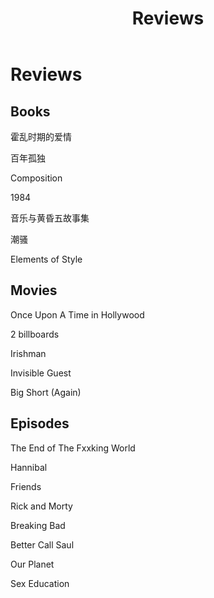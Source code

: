 #+TITLE: Reviews

* Reviews

** Books
**** 霍乱时期的爱情
**** 百年孤独
**** Composition
**** 1984
**** 音乐与黄昏五故事集
**** 潮骚
**** Elements of Style

** Movies
**** Once Upon A Time in Hollywood
**** 2 billboards
**** Irishman
**** Invisible Guest
**** Big Short (Again)

** Episodes
**** The End of The Fxxking World
**** Hannibal
**** Friends
**** Rick and Morty
**** Breaking Bad
**** Better Call Saul
**** Our Planet
**** Sex Education
